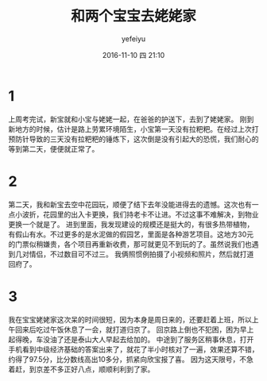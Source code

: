 #+STARTUP: showall
#+STARTUP: hidestars
#+OPTIONS: H:2 tags:nil toc:nil timestamps:t num:t
#+LAYOUT: post
#+AUTHOR: yefeiyu
#+DATE: 2016-11-10 四 21:10
#+TITLE: 和两个宝宝去姥姥家
#+DESCRIPTION: travel
#+TAGS: life, 生活, 情感, 日记
#+CATEGORIES: life

* 1
上周考完试，新宝就和小宝与姥姥一起，在爸爸的护送下，去到了姥姥家。
刚到新地方的时候，估计是路上劳累环境陌生，小宝第一天没有拉粑粑。在经过上次打预防针导致的三天没有拉粑粑的锤炼下，这次倒是没有引起大的恐慌，我们耐心的等到第二天，便便就正常了。
[[https://yefeiyu.github.io/img/2016/img_2016_11_10__21_33_13.png]]

* 2
第二天，我和新宝去空中花园玩，顺便了结下去年没能进得去的遗憾。这次也有一点小波折，花园里的出入卡更换，我们持老卡不让进。不过这事不难解决，到物业更换一个就是了。
进到里面，我发现建设的规模还是挺大的，有很多热带植物，有假山有水。不过更多的是水泥做的假园艺，里面是各种游艺项目。这地方30元的门票似稍嫌贵，各个项目再重新收费，那可就更见不到玩的了。虽然说我们也遇到几对情侣，不过数目可不过三。
[[https://yefeiyu.github.io/img/2016/img_2016_11_10__21_34_49.png]]
我俩照惯例拍摄了小视频和照片，然后就打道回府了。
* 3
我在宝宝姥姥家这次呆的时间很短，因为本身是周日来的，还要赶着上班，所以上午回来后吃过午饭休息了一会，就打道归京了。
回京路上倒也不犯困，困为早上起得晚，车没油了还是泰山大人早起去给加的。
中途到了服务区稍事休息，打开手机看到中级经济基础的答案出来了，就花了半小时核对了一遍，效果还算不错，约得了97.5分，比分数线高出10多分，抓紧向欣宝报了喜。
因为这天限号，不急着赶，到京差不多正好八点，顺顺利利到了家。
